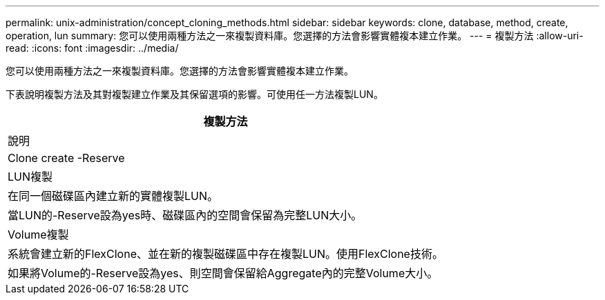 ---
permalink: unix-administration/concept_cloning_methods.html 
sidebar: sidebar 
keywords: clone, database, method, create, operation, lun 
summary: 您可以使用兩種方法之一來複製資料庫。您選擇的方法會影響實體複本建立作業。 
---
= 複製方法
:allow-uri-read: 
:icons: font
:imagesdir: ../media/


[role="lead"]
您可以使用兩種方法之一來複製資料庫。您選擇的方法會影響實體複本建立作業。

下表說明複製方法及其對複製建立作業及其保留選項的影響。可使用任一方法複製LUN。

|===
| 複製方法 


| 說明 


| Clone create -Reserve 


 a| 
LUN複製



 a| 
在同一個磁碟區內建立新的實體複製LUN。



 a| 
當LUN的-Reserve設為yes時、磁碟區內的空間會保留為完整LUN大小。



 a| 
Volume複製



 a| 
系統會建立新的FlexClone、並在新的複製磁碟區中存在複製LUN。使用FlexClone技術。



 a| 
如果將Volume的-Reserve設為yes、則空間會保留給Aggregate內的完整Volume大小。

|===